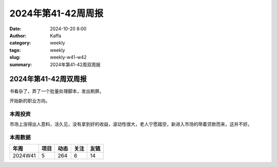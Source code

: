 2024年第41-42周周报
##################################################

:date: 2024-10-20 8:00
:author: Kaffa
:category: weekly
:tags: weekly
:slug: weekly-w41-w42
:summary: 2024年第41-42周双周报

2024年第41-42周双周报
============================================

书看杂了，弄了一个批量处理脚本，发出刷屏。

开始新的职业方向。

本周投资
----------

市场上涨得出人意料，活久见，没有拿到好的收益，波动性很大，老人宁愿踏空，新进入市场的带着贷款而来，这并不好。

本周数据
------------

========== ========== ========== ========== ==========
年周        项目       动态       关注       友链
========== ========== ========== ========== ==========
2024W41    5          264        6          14
========== ========== ========== ========== ==========

